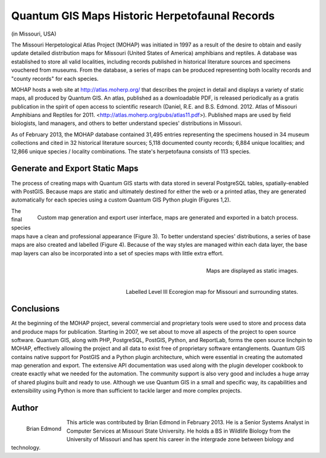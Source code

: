 
===============================================
Quantum GIS Maps Historic Herpetofaunal Records
===============================================

(in Missouri, USA)

The Missouri Herpetological Atlas Project (MOHAP) was initiated in 1997 as a result of the desire to obtain and easily update detailed distribution maps for Missouri (United States of America) amphibians and reptiles. A database was established to store all valid localities, including records published in historical literature sources and specimens vouchered from museums. From the database, a series of maps can be produced representing both locality records and "county records" for each species.

MOHAP hosts a web site at http://atlas.moherp.org/ that describes the project in detail and displays a variety of static maps, all produced by Quantum GIS.  An atlas, published as a downloadable PDF, is released periodically as a gratis publication in the spirit of open access to scientific research (Daniel, R.E. and B.S. Edmond. 2012. Atlas of Missouri Amphibians and Reptiles for 2011. <http://atlas.moherp.org/pubs/atlas11.pdf>).  Published maps are used by field biologists, land managers, and others to better understand species' distributions in Missouri.

As of February 2013, the MOHAP database contained 31,495 entries representing the specimens housed in 34 museum collections and cited in 32 historical literature sources; 5,118 documented county records; 6,884 unique localities; and 12,866 unique species / locality combinations. The state's herpetofauna consists of 113 species.
 
Generate and Export Static Maps
===============================

The process of creating maps with Quantum GIS starts with data stored in several PostgreSQL tables, spatially-enabled with PostGIS. Because maps are static and ultimately destined for either the web or a printed atlas, they are generated automatically for each species using a custom Quantum GIS Python plugin (Figures 1,2).
 
.. figure:: ./images/usa_missouri1.png
   :alt: Custom map generation and export user interface
   :scale: 60%
   :align: right

   Custom map generation and export user interface, maps are generated and exported in a batch process.

The final species maps have a clean and professional appearance (Figure 3). To better understand species' distributions, a series of base maps are also created and labelled (Figure 4). Because of the way styles are managed within each data layer, the base map layers can also be incorporated into a set of species maps with little extra effort.
 
.. figure:: ./images/usa_missouri2.png
   :alt: Maps
   :scale: 60%
   :align: right

   Maps are displayed as static images.

.. figure:: ./images/usa_missouri3.png
   :alt: Labelled Level III Ecoregion map for Missouri
   :scale: 60%
   :align: right

   Labelled Level III Ecoregion map for Missouri and surrounding states.
 
Conclusions
===========

At the beginning of the MOHAP project, several commercial and proprietary tools were used to store and process data and produce maps for publication. Starting in 2007, we set about to move all aspects of the project to open source software. Quantum GIS, along with PHP, PostgreSQL, PostGIS, Python, and ReportLab, forms the open source linchpin to MOHAP, effectively allowing the project and all data to exist free of proprietary software entanglements.
Quantum GIS contains native support for PostGIS and a Python plugin architecture, which were essential in creating the automated map generation and export. The extensive API documentation was used along with the plugin developer cookbook to create exactly what we needed for the automation. The community support is also very good and includes a huge array of shared plugins built and ready to use.
Although we use Quantum GIS in a small and specific way, its capabilities and extensibility using Python is more than sufficient to tackle larger and more complex projects.
 
Author
======

.. figure:: ./images/usa_missouriaut.jpg
   :alt: Brian Edmond
   :height: 200
   :align: left
   
   Brian Edmond

This article was contributed by Brian Edmond in February 2013. He is a Senior Systems Analyst in Computer Services at Missouri State University.  He holds a BS in Wildlife Biology from the University of Missouri and has spent his career in the intergrade zone between biology and technology.